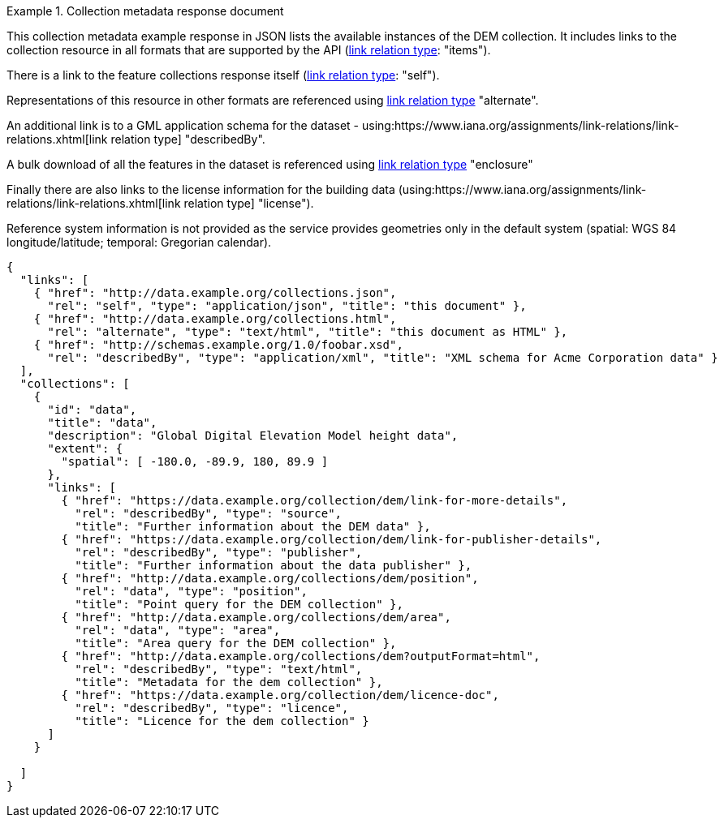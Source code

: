.Collection metadata response document
=================
This collection metadata example response in JSON lists the available instances of the DEM collection. It includes links to the collection resource in all formats that are supported by the API (link:https://www.iana.org/assignments/link-relations/link-relations.xhtml[link relation type]: "items").

There is a link to the feature collections response itself (link:https://www.iana.org/assignments/link-relations/link-relations.xhtml[link relation type]: "self"). 

Representations of this resource in other formats are referenced using link:https://www.iana.org/assignments/link-relations/link-relations.xhtml[link relation type] "alternate".

An additional link is to a GML application schema for the dataset - using:https://www.iana.org/assignments/link-relations/link-relations.xhtml[link relation type] "describedBy".

A bulk download of all the features in the dataset is referenced using link:https://www.iana.org/assignments/link-relations/link-relations.xhtml[link relation type] "enclosure"

Finally there are also links to the license information for the building data (using:https://www.iana.org/assignments/link-relations/link-relations.xhtml[link relation type] "license").

Reference system information is not provided as the service provides geometries only in the default system (spatial: WGS 84 longitude/latitude; temporal:
Gregorian calendar).

----
{
  "links": [
    { "href": "http://data.example.org/collections.json",
      "rel": "self", "type": "application/json", "title": "this document" },
    { "href": "http://data.example.org/collections.html",
      "rel": "alternate", "type": "text/html", "title": "this document as HTML" },
    { "href": "http://schemas.example.org/1.0/foobar.xsd",
      "rel": "describedBy", "type": "application/xml", "title": "XML schema for Acme Corporation data" }
  ],
  "collections": [
    {
      "id": "data",
      "title": "data",
      "description": "Global Digital Elevation Model height data",
      "extent": {
        "spatial": [ -180.0, -89.9, 180, 89.9 ]
      },     
      "links": [
        { "href": "https://data.example.org/collection/dem/link-for-more-details",
          "rel": "describedBy", "type": "source",
          "title": "Further information about the DEM data" },
        { "href": "https://data.example.org/collection/dem/link-for-publisher-details",
          "rel": "describedBy", "type": "publisher",
          "title": "Further information about the data publisher" },          
        { "href": "http://data.example.org/collections/dem/position",
          "rel": "data", "type": "position",
          "title": "Point query for the DEM collection" },
        { "href": "http://data.example.org/collections/dem/area",
          "rel": "data", "type": "area",
          "title": "Area query for the DEM collection" },          
        { "href": "http://data.example.org/collections/dem?outputFormat=html",
          "rel": "describedBy", "type": "text/html",
          "title": "Metadata for the dem collection" },
        { "href": "https://data.example.org/collection/dem/licence-doc",
          "rel": "describedBy", "type": "licence",
          "title": "Licence for the dem collection" }
      ]
    }

  ]
}
----
=================
